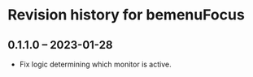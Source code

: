 * Revision history for bemenuFocus

** 0.1.1.0 -- 2023-01-28
- Fix logic determining which monitor is active.

